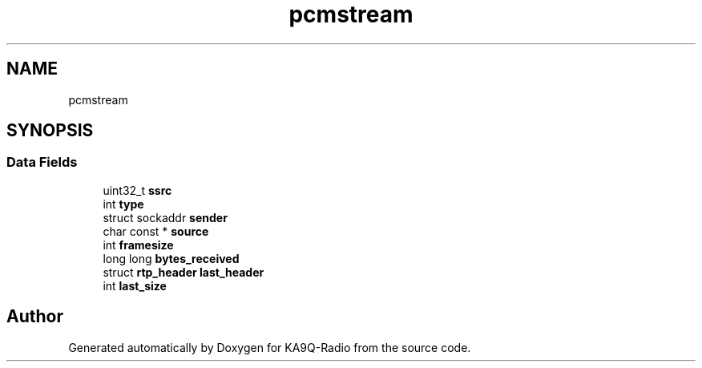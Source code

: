 .TH "pcmstream" 3 "KA9Q-Radio" \" -*- nroff -*-
.ad l
.nh
.SH NAME
pcmstream
.SH SYNOPSIS
.br
.PP
.SS "Data Fields"

.in +1c
.ti -1c
.RI "uint32_t \fBssrc\fP"
.br
.ti -1c
.RI "int \fBtype\fP"
.br
.ti -1c
.RI "struct sockaddr \fBsender\fP"
.br
.ti -1c
.RI "char const  * \fBsource\fP"
.br
.ti -1c
.RI "int \fBframesize\fP"
.br
.ti -1c
.RI "long long \fBbytes_received\fP"
.br
.ti -1c
.RI "struct \fBrtp_header\fP \fBlast_header\fP"
.br
.ti -1c
.RI "int \fBlast_size\fP"
.br
.in -1c

.SH "Author"
.PP 
Generated automatically by Doxygen for KA9Q-Radio from the source code\&.
